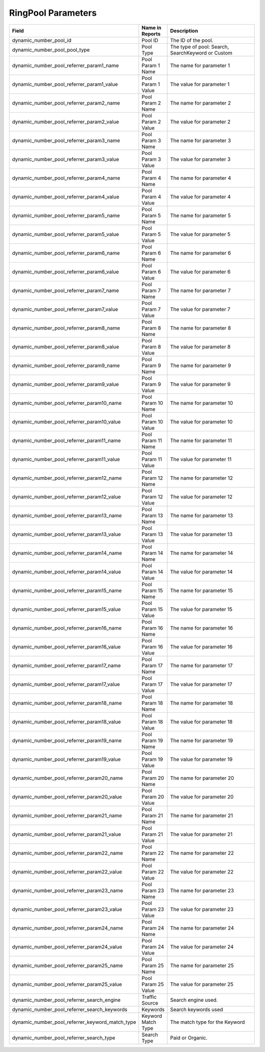 

RingPool Parameters
*******************

..  list-table::
  :widths: 30 8 40
  :header-rows: 1
  :class: parameters

  * - Field
    - Name in Reports
    - Description

  * - dynamic_number_pool_id
    - Pool ID
    - The ID of the pool.

  * - dynamic_number_pool_pool_type
    - Pool Type
    - The type of pool: Search, SearchKeyword or Custom

  * - dynamic_number_pool_referrer_param1_name
    - Pool Param 1 Name
    - The name for parameter 1

  * - dynamic_number_pool_referrer_param1_value
    - Pool Param 1 Value
    - The value for parameter 1

  * - dynamic_number_pool_referrer_param2_name
    - Pool Param 2 Name
    - The name for parameter 2

  * - dynamic_number_pool_referrer_param2_value
    - Pool Param 2 Value
    - The value for parameter 2

  * - dynamic_number_pool_referrer_param3_name
    - Pool Param 3 Name
    - The name for parameter 3

  * - dynamic_number_pool_referrer_param3_value
    - Pool Param 3 Value
    - The value for parameter 3

  * - dynamic_number_pool_referrer_param4_name
    - Pool Param 4 Name
    - The name for parameter 4

  * - dynamic_number_pool_referrer_param4_value
    - Pool Param 4 Value
    - The value for parameter 4

  * - dynamic_number_pool_referrer_param5_name
    - Pool Param 5 Name
    - The name for parameter 5

  * - dynamic_number_pool_referrer_param5_value
    - Pool Param 5 Value
    - The value for parameter 5

  * - dynamic_number_pool_referrer_param6_name
    - Pool Param 6 Name
    - The name for parameter 6

  * - dynamic_number_pool_referrer_param6_value
    - Pool Param 6 Value
    - The value for parameter 6

  * - dynamic_number_pool_referrer_param7_name
    - Pool Param 7 Name
    - The name for parameter 7

  * - dynamic_number_pool_referrer_param7_value
    - Pool Param 7 Value
    - The value for parameter 7

  * - dynamic_number_pool_referrer_param8_name
    - Pool Param 8 Name
    - The name for parameter 8

  * - dynamic_number_pool_referrer_param8_value
    - Pool Param 8 Value
    - The value for parameter 8

  * - dynamic_number_pool_referrer_param9_name
    - Pool Param 9 Name
    - The name for parameter 9

  * - dynamic_number_pool_referrer_param9_value
    - Pool Param 9 Value
    - The value for parameter 9

  * - dynamic_number_pool_referrer_param10_name
    - Pool Param 10 Name
    - The name for parameter 10

  * - dynamic_number_pool_referrer_param10_value
    - Pool Param 10 Value
    - The value for parameter 10

  * - dynamic_number_pool_referrer_param11_name
    - Pool Param 11 Name
    - The name for parameter 11

  * - dynamic_number_pool_referrer_param11_value
    - Pool Param 11 Value
    - The value for parameter 11

  * - dynamic_number_pool_referrer_param12_name
    - Pool Param 12 Name
    - The name for parameter 12

  * - dynamic_number_pool_referrer_param12_value
    - Pool Param 12 Value
    - The value for parameter 12

  * - dynamic_number_pool_referrer_param13_name
    - Pool Param 13 Name
    - The name for parameter 13

  * - dynamic_number_pool_referrer_param13_value
    - Pool Param 13 Value
    - The value for parameter 13

  * - dynamic_number_pool_referrer_param14_name
    - Pool Param 14 Name
    - The name for parameter 14

  * - dynamic_number_pool_referrer_param14_value
    - Pool Param 14 Value
    - The value for parameter 14

  * - dynamic_number_pool_referrer_param15_name
    - Pool Param 15 Name
    - The name for parameter 15

  * - dynamic_number_pool_referrer_param15_value
    - Pool Param 15 Value
    - The value for parameter 15

  * - dynamic_number_pool_referrer_param16_name
    - Pool Param 16 Name
    - The name for parameter 16

  * - dynamic_number_pool_referrer_param16_value
    - Pool Param 16 Value
    - The value for parameter 16

  * - dynamic_number_pool_referrer_param17_name
    - Pool Param 17 Name
    - The name for parameter 17

  * - dynamic_number_pool_referrer_param17_value
    - Pool Param 17 Value
    - The value for parameter 17

  * - dynamic_number_pool_referrer_param18_name
    - Pool Param 18 Name
    - The name for parameter 18

  * - dynamic_number_pool_referrer_param18_value
    - Pool Param 18 Value
    - The value for parameter 18

  * - dynamic_number_pool_referrer_param19_name
    - Pool Param 19 Name
    - The name for parameter 19

  * - dynamic_number_pool_referrer_param19_value
    - Pool Param 19 Value
    - The value for parameter 19

  * - dynamic_number_pool_referrer_param20_name
    - Pool Param 20 Name
    - The name for parameter 20

  * - dynamic_number_pool_referrer_param20_value
    - Pool Param 20 Value
    - The value for parameter 20

  * - dynamic_number_pool_referrer_param21_name
    - Pool Param 21 Name
    - The name for parameter 21

  * - dynamic_number_pool_referrer_param21_value
    - Pool Param 21 Value
    - The value for parameter 21

  * - dynamic_number_pool_referrer_param22_name
    - Pool Param 22 Name
    - The name for parameter 22

  * - dynamic_number_pool_referrer_param22_value
    - Pool Param 22 Value
    - The value for parameter 22

  * - dynamic_number_pool_referrer_param23_name
    - Pool Param 23 Name
    - The name for parameter 23

  * - dynamic_number_pool_referrer_param23_value
    - Pool Param 23 Value
    - The value for parameter 23

  * - dynamic_number_pool_referrer_param24_name
    - Pool Param 24 Name
    - The name for parameter 24

  * - dynamic_number_pool_referrer_param24_value
    - Pool Param 24 Value
    - The value for parameter 24

  * - dynamic_number_pool_referrer_param25_name
    - Pool Param 25 Name
    - The name for parameter 25

  * - dynamic_number_pool_referrer_param25_value
    - Pool Param 25 Value
    - The value for parameter 25

  * - dynamic_number_pool_referrer_search_engine
    - Traffic Source
    - Search engine used.

  * - dynamic_number_pool_referrer_search_keywords
    - Keywords
    - Search keywords used

  * - dynamic_number_pool_referrer_keyword_match_type
    - Keyword Match Type
    - The match type for the Keyword

  * - dynamic_number_pool_referrer_search_type
    - Search Type
    - Paid or Organic.


